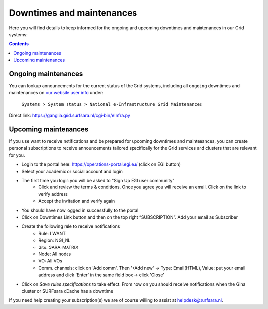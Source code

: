 .. _notifications:

**************************
Downtimes and maintenances
**************************

Here you will find details to keep informed for the ongoing and upcoming downtimes and maintenances in our Grid systems:

.. contents:: 
    :depth: 4


====================
Ongoing maintenances
====================

You can lookup announcements for the current status of the Grid systems, including all ``ongoing`` downtimes and maintenances on `our website user info <https://userinfo.surfsara.nl/>`_ under:

    ``Systems > System status > National e-Infrastructure Grid Maintenances``

Direct link: https://ganglia.grid.surfsara.nl/cgi-bin/eInfra.py

 
=====================
Upcoming maintenances
=====================

If you use want to receive notifications and be prepared for upcoming downtimes and maintenances, you can create personal subscriptions to receive announcements tailored specifically for the Grid services and clusters that are relevant for you. 

* Login to the portal here: https://operations-portal.egi.eu/ (click on EGI button)
* Select your academic or social account and login
* The first time you login you will be asked to "Sign Up EGI user community"
    * Click and review the terms & conditions. Once you agree you will receive an email. Click on the link to verify address
    * Accept the invitation and verify again
* You should have now logged in successfully to the portal
* Click on Downtimes Link button and then on the top right “SUBSCRIPTION”. Add your email as Subscriber
* Create the following rule to receive notifications 
    * Rule: I WANT
    * Region: NGI_NL
    * Site: SARA-MATRIX
    * Node: All nodes
    * VO: All VOs
    * Comm. channels: click on 'Add comm'. Then '+Add new' -> Type: Email(HTML), Value: put your email address and click 'Enter' in the same field box -> click 'Close'
* Click on `Save rules specifications` to take effect. From now on you should receive notifications when the Gina cluster or SURFsara dCache has a downtime 


If you need help creating your subscription(s) we are of course willing to assist at helpdesk@surfsara.nl.
